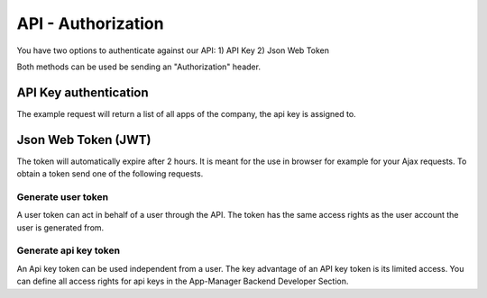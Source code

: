 API - Authorization
===================

You have two options to authenticate against our API:
1) API Key
2) Json Web Token

Both methods can be used be sending an "Authorization" header.

API Key authentication
----------------------

The example request will return a list of all apps of the company, the api key is assigned to.

.. http:method:: POST /api/v2/apps

.. http:response:: Request header

    .. sourcecode:: js

        Host: v2.app-arena.com
        Content-Type: application/json
        Authorization: **YOURAPIKEY**


Json Web Token (JWT)
--------------------

The token will automatically expire after 2 hours. It is meant for the use in browser for example for your Ajax
requests. To obtain a token send one of the following requests.

Generate user token
~~~~~~~~~~~~~~~~~~~

A user token can act in behalf of a user through the API. The token has the same access rights as the user account
the user is generated from.

.. http:method:: POST /api/v2/auth/token

.. http:response:: Request header

    .. sourcecode:: js

        Host: v2.app-arena.com
        Content-Type: application/json

.. http:response:: Request body

    .. sourcecode:: js

        {
            "email":"s.buckpesch@iconsultants.eu",
            "password":"1234"
        }

    :data string email: Email address of the user you want to generate a token for
    :data string password: Clear text password of the user you want to generate a token for

Generate api key token
~~~~~~~~~~~~~~~~~~~~~~

An Api key token can be used independent from a user. The key advantage of an API key token is its limited access.
You can define all access rights for api keys in the App-Manager Backend Developer Section.

.. http:method:: POST /api/v2/auth/token

.. http:response:: Request header

    .. sourcecode:: js

        Host: v2.app-arena.com
        Content-Type: application/json

.. http:response:: Request body

    .. sourcecode:: js

        {
            "apikey":"123456"
        }

    :data string apikey: Apikey you want to generate a token for


